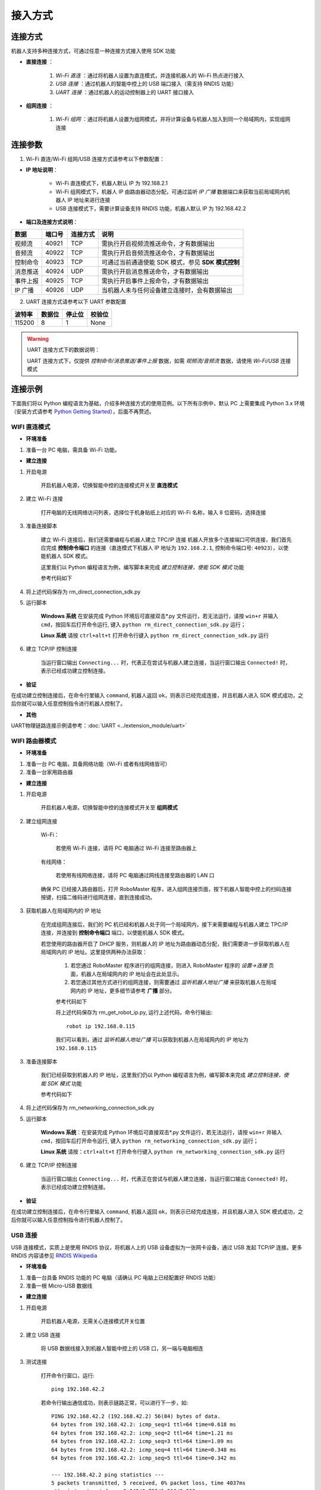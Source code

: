 ﻿========
接入方式
========

*********
连接方式
*********

机器人支持多种连接方式，可通过任意一种连接方式接入使用 SDK 功能

- **直接连接** ：

    1. *Wi-Fi 直连* ：通过将机器人设置为直连模式，并连接机器人的 Wi-Fi 热点进行接入

    2. *USB 连接* ：通过机器人的智能中控上的 USB 端口接入（需支持 RNDIS 功能）

    3. *UART 连接* ：通过机器人的运动控制器上的 UART 接口接入
	

- **组网连接** ：

    1. *Wi-Fi 组网* ：通过将机器人设置为组网模式，并将计算设备与机器人加入到同一个局域网内，实现组网连接

*********
连接参数
*********

1. Wi-Fi 直连/Wi-Fi 组网/USB 连接方式请参考以下参数配置：

- **IP 地址说明**：

    - Wi-Fi 直连模式下，机器人默认 IP 为 192.168.2.1

    - Wi-Fi 组网模式下，机器人 IP 由路由器动态分配，可通过监听 *IP 广播* 数据端口来获取当前局域网内机器人 IP 地址来进行连接
 
    - USB 连接模式下，需要计算设备支持 RNDIS 功能，机器人默认 IP 为 192.168.42.2

- **端口及连接方式说明**：

========= ======== ========== =================================================
数据       端口号   连接方式   说明
========= ======== ========== =================================================
视频流     40921     TCP       需执行开启视频流推送命令，才有数据输出
音频流     40922     TCP       需执行开启音频流推送命令，才有数据输出
控制命令   40923     TCP       可通过当前通道使能 SDK 模式，参见 **SDK 模式控制**
消息推送   40924     UDP       需执行开启消息推送命令，才有数据输出
事件上报   40925     TCP       需执行开启事件上报命令，才有数据输出
IP 广播    40926     UDP       当机器人未与任何设备建立连接时，会有数据输出
========= ======== ========== =================================================

2. UART 连接方式请参考以下 UART 参数配置

======== ======== ======== ========
波特率    数据位   停止位   校验位
======== ======== ======== ========
115200     8        1        None
======== ======== ======== ========

.. warning:: UART 连接方式下的数据说明：

    UART 连接方式下，仅提供 *控制命令/消息推送/事件上报* 数据，如需 *视频流/音频流* 数据，请使用 *Wi-Fi/USB* 连接模式

*********
连接示例
*********

下面我们将以 Python 编程语言为基础，介绍多种连接方式的使用范例。以下所有示例中，默认 PC 上需要集成 Python 3.x 环境（安装方式请参考 `Python Getting Started <https://www.python.org/about/gettingstarted/>`_），后面不再赘述。

.. _wifi_direct:

WIFI 直连模式
-------------

- **环境准备**

1. 准备一台 PC 电脑，需具备 Wi-Fi 功能。

- **建立连接**

1. 开启电源

	开启机器人电源，切换智能中控的连接模式开关至 **直连模式**

	.. image:: ../images/direct_connection_change.png

2. 建立 Wi-Fi 连接

	打开电脑的无线网络访问列表，选择位于机身贴纸上对应的 Wi-Fi 名称，输入 8 位密码，选择连接

3. 准备连接脚本

	建立 Wi-Fi 连接后，我们还需要编程与机器人建立 TPC/IP 连接 机器人开放多个连接端口可供连接，我们首先应完成 **控制命令端口** 的连接（直连模式下机器人 IP 地址为 ``192.168.2.1``, 控制命令端口号: ``40923``），以使能机器人 SDK 模式。

	这里我们以 Python 编程语言为例，编写脚本来完成 *建立控制连接，使能 SDK 模式* 功能

	参考代码如下

	.. code-block:: python 
		:linenos:

		# -*- encoding: utf-8 -*-
		# 测试环境: Python 3.6 版本

		import socket
		import sys

		# 直连模式下，机器人默认 IP 地址为 192.168.2.1, 控制命令端口号为 40923
		host = "192.168.2.1"
		port = 40923

		def main():

			address = (host, int(port))

			# 与机器人控制命令端口建立 TCP 连接
			s = socket.socket(socket.AF_INET, socket.SOCK_STREAM)

			print("Connecting...")

			s.connect(address)

			print("Connected!")

			while True:

				# 等待用户输入控制指令
				msg = input(">>> please input SDK cmd: ")

				# 当用户输入 Q 或 q 时，退出当前程序
				if msg.upper() == 'Q':
					break

				# 添加结束符
				msg += ';'

				# 发送控制命令给机器人
				s.send(msg.encode('utf-8'))

				try:
					# 等待机器人返回执行结果
					buf = s.recv(1024)

					print(buf.decode('utf-8'))
				except socket.error as e:
					print("Error receiving :", e)
					sys.exit(1)
				if not len(buf):
					break

			# 关闭端口连接
			s.shutdown(socket.SHUT_WR)
			s.close()	

		if __name__ == '__main__':
			main()

4. 将上述代码保存为 rm_direct_connection_sdk.py

5. 运行脚本
	
	**Windows 系统** 在安装完成 Python 环境后可直接双击\*.py 文件运行，若无法运行，请按 ``win+r`` 并输入 ``cmd``，按回车后打开命令运行, 键入 ``python rm_direct_connection_sdk.py`` 运行；

	**Linux 系统** 请按 ``ctrl+alt+t`` 打开命令行键入 ``python rm_direct_connection_sdk.py`` 运行

6. 建立 TCP/IP 控制连接

	当运行窗口输出 ``Connecting...`` 时，代表正在尝试与机器人建立连接，当运行窗口输出 ``Connected!`` 时，表示已经成功建立控制连接。

- **验证**

在成功建立控制连接后，在命令行里输入 ``command``, 机器人返回 ``ok``，则表示已经完成连接，并且机器人进入 SDK 模式成功，之后你就可以输入任意控制指令进行机器人控制了。

- **其他**

UART物理链路连接示例请参考：:doc:`UART <../extension_module/uart>`

.. _wifi_sta:

WIFI 路由器模式
-------------------------

- **环境准备**

1. 准备一台 PC 电脑，具备网络功能（Wi-Fi 或者有线网络皆可）
2. 准备一台家用路由器

- **建立连接**

1. 开启电源

	开启机器人电源，切换智能中控的连接模式开关至 **组网模式**

	.. image:: ../images/networking_connection_change.png


2. 建立组网连接
	
	Wi-Fi：

		若使用 Wi-Fi 连接，请将 PC 电脑通过 Wi-Fi 连接至路由器上

	有线网络：

		若使用有线网络连接，请将 PC 电脑通过网线连接至路由器的 LAN 口

	确保 PC 已经接入路由器后，打开 RoboMaster 程序，进入组网连接页面，按下机器人智能中控上的扫码连接按键，扫描二维码进行组网连接，直到连接成功。

	.. image:: ../images/networking_connection_key.png

3. 获取机器人在局域网内的 IP 地址

	在完成组网连接后，我们的 PC 机已经和机器人处于同一个局域网内，接下来需要编程与机器人建立 TPC/IP 连接，并连接到 **控制命令端口** 端口，以使能机器人 SDK 模式。

	若您使用的路由器开启了 DHCP 服务，则机器人的 IP 地址为路由器动态分配，我们需要进一步获取机器人在局域网内的 IP 地址。这里提供两种办法获取：

		1. 若您通过 RoboMaster 程序进行的组网连接，则进入 RoboMaster 程序的 *设置->连接* 页面，机器人在局域网内的 IP 地址会在此处显示。

		2. 若您通过其他方式进行的组网连接，则需要通过 *监听机器人地址广播* 来获取机器人在局域网内的 IP 地址，更多细节请参考 **广播** 部分。

		参考代码如下

		.. code-block:: python 
			:linenos:

			# -*- encoding: utf-8 -*-
			import socket

			ip_sock = socket.socket(socket.AF_INET, socket.SOCK_DGRAM)

			# 绑定 IP 广播端口
			ip_sock.bind(('0.0.0.0', 40926))

			# 等待接收数据
			ip_str = ip_sock.recvfrom(1024)

			# 输出数据
			print(ip_str)

		将上述代码保存为 rm_get_robot_ip.py, 运行上述代码，命令行输出::

			robot ip 192.168.0.115

		我们可以看到，通过 *监听机器人地址广播* 可以获取到机器人在局域网内的 IP 地址为 ``192.168.0.115``

3. 准备连接脚本

	我们已经获取到机器人的 IP 地址，这里我们仍以 Python 编程语言为例，编写脚本来完成 *建立控制连接，使能 SDK 模式* 功能

	参考代码如下

	.. code-block:: python 
		:linenos:

		# -*- encoding: utf-8 -*-
		# 测试环境：Python 3.6 版本

		import socket
		import sys

		# 组网模式下，机器人当前 IP 地址为 192.168.0.115, 控制命令端口号为 40923
		# 机器人 IP 地址根据实际 IP 进行修改
		host = "192.168.0.115"
		port = 40923

		def main():

			address = (host, int(port))

			# 与机器人控制命令端口建立 TCP 连接
			s = socket.socket(socket.AF_INET, socket.SOCK_STREAM)

			print("Connecting...")

			s.connect(address)

			print("Connected!")

			while True:

				# 等待用户输入控制指令
				msg = input(">>> please input SDK cmd: ")

				# 当用户输入 Q 或 q 时，退出当前程序
				if msg.upper() == 'Q':
					break

				# 添加结束符
				msg += ';'

				# 发送控制命令给机器人
				s.send(msg.encode('utf-8'))

				try:
					# 等待机器人返回执行结果
					buf = s.recv(1024)

					print(buf.decode('utf-8'))
				except socket.error as e:
					print("Error receiving :", e)
					sys.exit(1)
				if not len(buf):
					break

			# 关闭端口连接
			s.shutdown(socket.SHUT_WR)
			s.close()	

		if __name__ == '__main__':
			main()

4. 将上述代码保存为 rm_networking_connection_sdk.py

5. 运行脚本
	
	**Windows 系统**：在安装完成 Python 环境后可直接双击\*.py 文件运行，若无法运行，请按 ``win+r`` 并输入 ``cmd``，按回车后打开命令运行, 键入 ``python rm_networking_connection_sdk.py`` 运行；

	**Linux 系统** 请按：``ctrl+alt+t`` 打开命令行键入 ``python rm_networking_connection_sdk.py`` 运行

6. 建立 TCP/IP 控制连接

	当运行窗口输出 ``Connecting...`` 时，代表正在尝试与机器人建立连接，当运行窗口输出 ``Connected!`` 时，表示已经成功建立控制连接。

- **验证**

在成功建立控制连接后，在命令行里输入 ``command``, 机器人返回 ``ok``，则表示已经完成连接，并且机器人进入 SDK 模式成功，之后你就可以输入任意控制指令进行机器人控制了。

.. _usb_conn:

USB 连接
-----------

USB 连接模式，实质上是使用 RNDIS 协议，将机器人上的 USB 设备虚拟为一张网卡设备，通过 USB 发起 TCP/IP 连接。更多 RNDIS 内容请参见 `RNDIS Wikipedia <https://www.wikipedia.org/wiki/RNDIS>`_

- **环境准备**

1. 准备一台具备 RNDIS 功能的 PC 电脑（请确认 PC 电脑上已经配置好 RNDIS 功能）
2. 准备一根 Micro-USB 数据线


- **建立连接**

1. 开启电源

	开启机器人电源，无需关心连接模式开关位置

2. 建立 USB 连接

	将 USB 数据线接入到机器人智能中控上的 USB 口，另一端与电脑相连

3. 测试连接

	打开命令行窗口，运行::

		ping 192.168.42.2

	若命令行输出通信成功，则表示链路正常，可以进行下一步，如::

		PING 192.168.42.2 (192.168.42.2) 56(84) bytes of data.
		64 bytes from 192.168.42.2: icmp_seq=1 ttl=64 time=0.618 ms
		64 bytes from 192.168.42.2: icmp_seq=2 ttl=64 time=1.21 ms
		64 bytes from 192.168.42.2: icmp_seq=3 ttl=64 time=1.09 ms
		64 bytes from 192.168.42.2: icmp_seq=4 ttl=64 time=0.348 ms
		64 bytes from 192.168.42.2: icmp_seq=5 ttl=64 time=0.342 ms

		--- 192.168.42.2 ping statistics ---
		5 packets transmitted, 5 received, 0% packet loss, time 4037ms
		rtt min/avg/max/mdev = 0.342/0.723/1.216/0.368 ms

	若命令行输出 **无法访问...** 或者显示超时，则需要检查 PC 上 RNDIS 服务是否配置正常，并重启小车重试，如::

		PING 192.168.42.2 (192.168.42.2) 56(84) bytes of data.

		--- 192.168.42.2 ping statistics ---

4 packets transmitted, 0 received, 100% packet loss, time 3071ms

4. 准备连接

	连接过程与 :ref:`wifi_direct` -> **准备连接脚本** 类似，需要将机器人 IP 地址替换为 USB 模式下的 IP 地址，其余代码与步骤保持不变即可，这里不再赘述

	参考代码变更如下

	.. code-block:: python 
		:linenos:

		# -*- encoding: utf-8 -*-
		# 测试环境: Python 3.6 版本

		import socket
		import sys

		# USB 模式下，机器人默认 IP 地址为 192.168.42.2, 控制命令端口号为 40923
		host = "192.168.42.2"
		port = 40923

		# other code

- **验证**

在成功建立控制连接后，在命令行里输入 ``command``, 机器人返回 ``ok``，则表示已经完成连接，并且机器人进入 SDK 模式成功，之后你就可以输入任意控制指令进行机器人控制了。

.. _uart_conn:

UART 连接
-----------

- **环境准备**

1. 一台 PC 电脑，并确定已安装 USB 转串口模块驱动
2. USB 转串口模块
3. 三根杜邦线

- **建立连接**

1. 开启电源

	开启机器人电源，无需关心连接模式开关位置

2. 连接 UART

	将杜邦线插在机器人底盘主控上的 UART 接口上，分别插在 GND, RX, TX 引脚上，另一端对应插在 USB 转串口模块的 GND, TX, RX 引脚

3. 配置 UART，建立通信连接

	这里，我们仍以 Python 编程为例，进行 Windows 系统下 UART 相关配置。

	1. 确认 PC 已识别 USB 转串口模块，并在 **电脑设备管理器** 中的 **端口** 里确认对应的串口号，如 COM3。

	2. 安装 serial 模块::

		pip install pyserial

	3. 编写代码进行 UART 控制，参考代码如下

	.. code-block:: python
		:linenos:

		# -*- encoding: utf-8 -*-
		# 测试环境：Python 3.6 版本
		import serial

		ser = serial.Serial()

		# 配置串口 波特率 115200，数据位 8 位，1 个停止位，无校验位，超时时间 0.2 秒
		ser.port = 'COM3'
		ser.baudrate = 115200
		ser.bytesize = serial.EIGHTBITS
		ser.stopbits = serial.STOPBITS_ONE
		ser.parity = serial.PARITY_NONE
		ser.timeout = 0.2

		# 打开串口
		ser.open()
		 
		while True:

			# 等待用户输入控制指令
			msg = input(">>> please input SDK cmd: ")

			# 当用户输入 Q 或 q 时，退出当前程序
			if msg.upper() == 'Q':
				break

			# 添加结束符
			msg += ';'

			ser.write(msg.encode('utf-8'))

		 	recv = ser.readall()

		 	print(recv.decode('utf-8'))

		# 关闭串口
		ser.close()

	4. 将上述程序保存为 rm_uart.py, 并运行

- **验证**

在成功建立控制连接后，在命令行里输入 ``command;``, 机器人返回 ``ok``，则表示已经完成连接，并且机器人进入 SDK 模式成功，之后你就可以输入任意控制指令进行机器人控制了。


.. tip:: 示例代码

	更多连接相关示例代码请参考 `RoboMaster Sample Code <https://github.com/dji-sdk/RoboMaster-SDK>`_